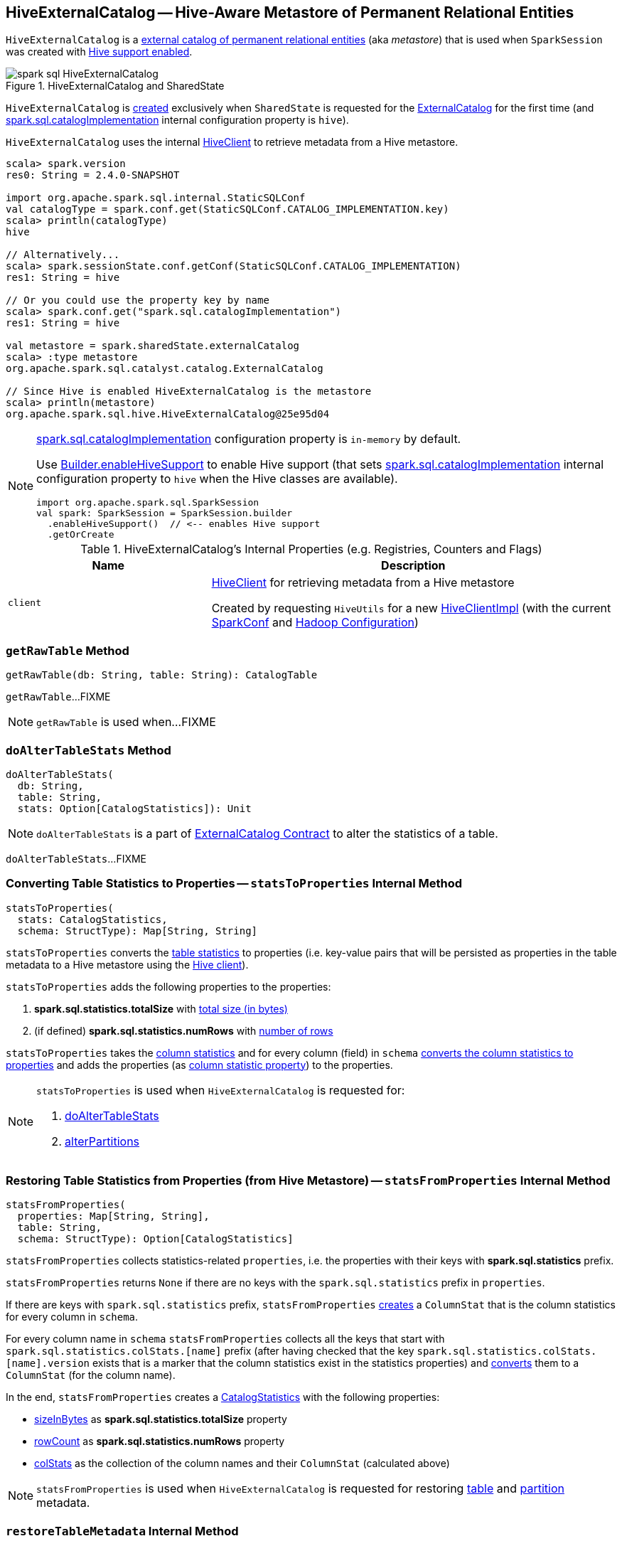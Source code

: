 == [[HiveExternalCatalog]] HiveExternalCatalog -- Hive-Aware Metastore of Permanent Relational Entities

`HiveExternalCatalog` is a link:spark-sql-ExternalCatalog.adoc[external catalog of permanent relational entities] (aka _metastore_) that is used when `SparkSession` was created with link:spark-sql-SparkSession-Builder.adoc#enableHiveSupport[Hive support enabled].

.HiveExternalCatalog and SharedState
image::images/spark-sql-HiveExternalCatalog.png[align="center"]

`HiveExternalCatalog` is <<creating-instance, created>> exclusively when `SharedState` is requested for the link:spark-sql-SharedState.adoc#externalCatalog[ExternalCatalog] for the first time (and link:spark-sql-StaticSQLConf.adoc#spark.sql.catalogImplementation[spark.sql.catalogImplementation] internal configuration property is `hive`).

`HiveExternalCatalog` uses the internal <<client, HiveClient>> to retrieve metadata from a Hive metastore.

[source, scala]
----
scala> spark.version
res0: String = 2.4.0-SNAPSHOT

import org.apache.spark.sql.internal.StaticSQLConf
val catalogType = spark.conf.get(StaticSQLConf.CATALOG_IMPLEMENTATION.key)
scala> println(catalogType)
hive

// Alternatively...
scala> spark.sessionState.conf.getConf(StaticSQLConf.CATALOG_IMPLEMENTATION)
res1: String = hive

// Or you could use the property key by name
scala> spark.conf.get("spark.sql.catalogImplementation")
res1: String = hive

val metastore = spark.sharedState.externalCatalog
scala> :type metastore
org.apache.spark.sql.catalyst.catalog.ExternalCatalog

// Since Hive is enabled HiveExternalCatalog is the metastore
scala> println(metastore)
org.apache.spark.sql.hive.HiveExternalCatalog@25e95d04
----

[NOTE]
====
link:spark-sql-StaticSQLConf.adoc#spark.sql.catalogImplementation[spark.sql.catalogImplementation] configuration property is `in-memory` by default.

Use link:spark-sql-SparkSession-Builder.adoc#enableHiveSupport[Builder.enableHiveSupport] to enable Hive support (that sets link:spark-sql-StaticSQLConf.adoc#spark.sql.catalogImplementation[spark.sql.catalogImplementation] internal configuration property to `hive` when the Hive classes are available).

[source, scala]
----
import org.apache.spark.sql.SparkSession
val spark: SparkSession = SparkSession.builder
  .enableHiveSupport()  // <-- enables Hive support
  .getOrCreate
----
====

[[internal-registries]]
.HiveExternalCatalog's Internal Properties (e.g. Registries, Counters and Flags)
[cols="1,2",options="header",width="100%"]
|===
| Name
| Description

| [[client]] `client`
| link:spark-sql-HiveClient.adoc[HiveClient] for retrieving metadata from a Hive metastore

Created by requesting `HiveUtils` for a new link:spark-sql-HiveUtils.adoc#newClientForMetadata[HiveClientImpl] (with the current <<conf, SparkConf>> and <<hadoopConf, Hadoop Configuration>>)
|===

=== [[getRawTable]] `getRawTable` Method

[source, scala]
----
getRawTable(db: String, table: String): CatalogTable
----

`getRawTable`...FIXME

NOTE: `getRawTable` is used when...FIXME

=== [[doAlterTableStats]] `doAlterTableStats` Method

[source, scala]
----
doAlterTableStats(
  db: String,
  table: String,
  stats: Option[CatalogStatistics]): Unit
----

NOTE: `doAlterTableStats` is a part of link:spark-sql-ExternalCatalog.adoc#doAlterTableStats[ExternalCatalog Contract] to alter the statistics of a table.

`doAlterTableStats`...FIXME

=== [[statsToProperties]] Converting Table Statistics to Properties -- `statsToProperties` Internal Method

[source, scala]
----
statsToProperties(
  stats: CatalogStatistics,
  schema: StructType): Map[String, String]
----

`statsToProperties` converts the link:spark-sql-CatalogStatistics.adoc[table statistics] to properties (i.e. key-value pairs that will be persisted as properties in the table metadata to a Hive metastore using the <<client, Hive client>>).

`statsToProperties` adds the following properties to the properties:

1. *spark.sql.statistics.totalSize* with link:spark-sql-CatalogStatistics.adoc#sizeInBytes[total size (in bytes)]
1. (if defined) *spark.sql.statistics.numRows* with link:spark-sql-CatalogStatistics.adoc#rowCount[number of rows]

`statsToProperties` takes the link:spark-sql-CatalogStatistics.adoc#colStats[column statistics] and for every column (field) in `schema` link:spark-sql-ColumnStat.adoc#toMap[converts the column statistics to properties] and adds the properties (as <<columnStatKeyPropName, column statistic property>>) to the properties.

[NOTE]
====
`statsToProperties` is used when `HiveExternalCatalog` is requested for:

1. <<doAlterTableStats, doAlterTableStats>>
1. <<alterPartitions, alterPartitions>>
====

=== [[statsFromProperties]] Restoring Table Statistics from Properties (from Hive Metastore) -- `statsFromProperties` Internal Method

[source, scala]
----
statsFromProperties(
  properties: Map[String, String],
  table: String,
  schema: StructType): Option[CatalogStatistics]
----

`statsFromProperties` collects statistics-related `properties`, i.e. the properties with their keys with *spark.sql.statistics* prefix.

`statsFromProperties` returns `None` if there are no keys with the `spark.sql.statistics` prefix in `properties`.

If there are keys with `spark.sql.statistics` prefix, `statsFromProperties` link:spark-sql-ColumnStat.adoc#creating-instance[creates] a `ColumnStat` that is the column statistics for every column in `schema`.

For every column name in `schema` `statsFromProperties` collects all the keys that start with `spark.sql.statistics.colStats.[name]` prefix (after having checked that the key `spark.sql.statistics.colStats.[name].version` exists that is a marker that the column statistics exist in the statistics properties) and link:spark-sql-ColumnStat.adoc#fromMap[converts] them to a `ColumnStat` (for the column name).

In the end, `statsFromProperties` creates a link:spark-sql-CatalogStatistics.adoc#creating-instance[CatalogStatistics] with the following properties:

* link:spark-sql-CatalogStatistics.adoc#sizeInBytes[sizeInBytes] as *spark.sql.statistics.totalSize* property
* link:spark-sql-CatalogStatistics.adoc#rowCount[rowCount] as *spark.sql.statistics.numRows* property
* link:spark-sql-CatalogStatistics.adoc#colStats[colStats] as the collection of the column names and their `ColumnStat` (calculated above)

NOTE: `statsFromProperties` is used when `HiveExternalCatalog` is requested for restoring <<restoreTableMetadata, table>> and <<restorePartitionMetadata, partition>> metadata.

=== [[restoreTableMetadata]] `restoreTableMetadata` Internal Method

[source, scala]
----
restoreTableMetadata(inputTable: CatalogTable): CatalogTable
----

`restoreTableMetadata`...FIXME

[NOTE]
====
`restoreTableMetadata` is used when `HiveExternalCatalog` is requested for:

1. <<getTable, getTable>>
1. <<doAlterTableStats, doAlterTableStats>>
1. <<alterPartitions, alterPartitions>>
1. <<listPartitionsByFilter, listPartitionsByFilter>>
====

=== [[listPartitionsByFilter]] `listPartitionsByFilter` Method

[source, scala]
----
listPartitionsByFilter(
  db: String,
  table: String,
  predicates: Seq[Expression],
  defaultTimeZoneId: String): Seq[CatalogTablePartition]
----

NOTE: `listPartitionsByFilter` is a part of link:spark-sql-ExternalCatalog.adoc#listPartitionsByFilter[ExternalCatalog Contract] to...FIXME.

`listPartitionsByFilter`...FIXME

=== [[alterPartitions]] `alterPartitions` Method

[source, scala]
----
alterPartitions(
  db: String,
  table: String,
  newParts: Seq[CatalogTablePartition]): Unit
----

NOTE: `alterPartitions` is a part of link:spark-sql-ExternalCatalog.adoc#alterPartitions[ExternalCatalog Contract] to...FIXME.

`alterPartitions`...FIXME

=== [[getTable]] `getTable` Method

[source, scala]
----
getTable(db: String, table: String): CatalogTable
----

NOTE: `getTable` is a part of link:spark-sql-ExternalCatalog.adoc#getTable[ExternalCatalog Contract] to...FIXME.

`getTable`...FIXME

=== [[doAlterTable]] `doAlterTable` Method

[source, scala]
----
doAlterTable(tableDefinition: CatalogTable): Unit
----

NOTE: `doAlterTable` is a part of link:spark-sql-ExternalCatalog.adoc#doAlterTable[ExternalCatalog Contract] to alter a table.

`doAlterTable`...FIXME

=== [[restorePartitionMetadata]] `restorePartitionMetadata` Internal Method

[source, scala]
----
restorePartitionMetadata(
  partition: CatalogTablePartition,
  table: CatalogTable): CatalogTablePartition
----

`restorePartitionMetadata`...FIXME

[NOTE]
====
`restorePartitionMetadata` is used when `HiveExternalCatalog` is requested for:

1. <<getPartition, getPartition>>
1. <<getPartitionOption, getPartitionOption>>
====

=== [[getPartition]] `getPartition` Method

[source, scala]
----
getPartition(
  db: String,
  table: String,
  spec: TablePartitionSpec): CatalogTablePartition
----

NOTE: `getPartition` is a part of link:spark-sql-ExternalCatalog.adoc#getPartition[ExternalCatalog Contract] to...FIXME.

`getPartition`...FIXME

=== [[getPartitionOption]] `getPartitionOption` Method

[source, scala]
----
getPartitionOption(
  db: String,
  table: String,
  spec: TablePartitionSpec): Option[CatalogTablePartition]
----

NOTE: `getPartitionOption` is a part of link:spark-sql-ExternalCatalog.adoc#getPartitionOption[ExternalCatalog Contract] to...FIXME.

`getPartitionOption`...FIXME

=== [[creating-instance]] Creating HiveExternalCatalog Instance

`HiveExternalCatalog` takes the following when created:

* [[conf]] Spark configuration (i.e. `SparkConf`)
* [[hadoopConf]] Hadoop's http://hadoop.apache.org/docs/r2.7.3/api/org/apache/hadoop/conf/Configuration.html[Configuration]

=== [[columnStatKeyPropName]] Building Property Name for Column and Statistic Key -- `columnStatKeyPropName` Internal Method

[source, scala]
----
columnStatKeyPropName(columnName: String, statKey: String): String
----

`columnStatKeyPropName` builds a property name of the form *spark.sql.statistics.colStats.[columnName].[statKey]* for the input `columnName` and `statKey`.

NOTE: `columnStatKeyPropName` is used when `HiveExternalCatalog` is requested to <<statsToProperties, statsToProperties>> or <<statsFromProperties, statsFromProperties>>.
